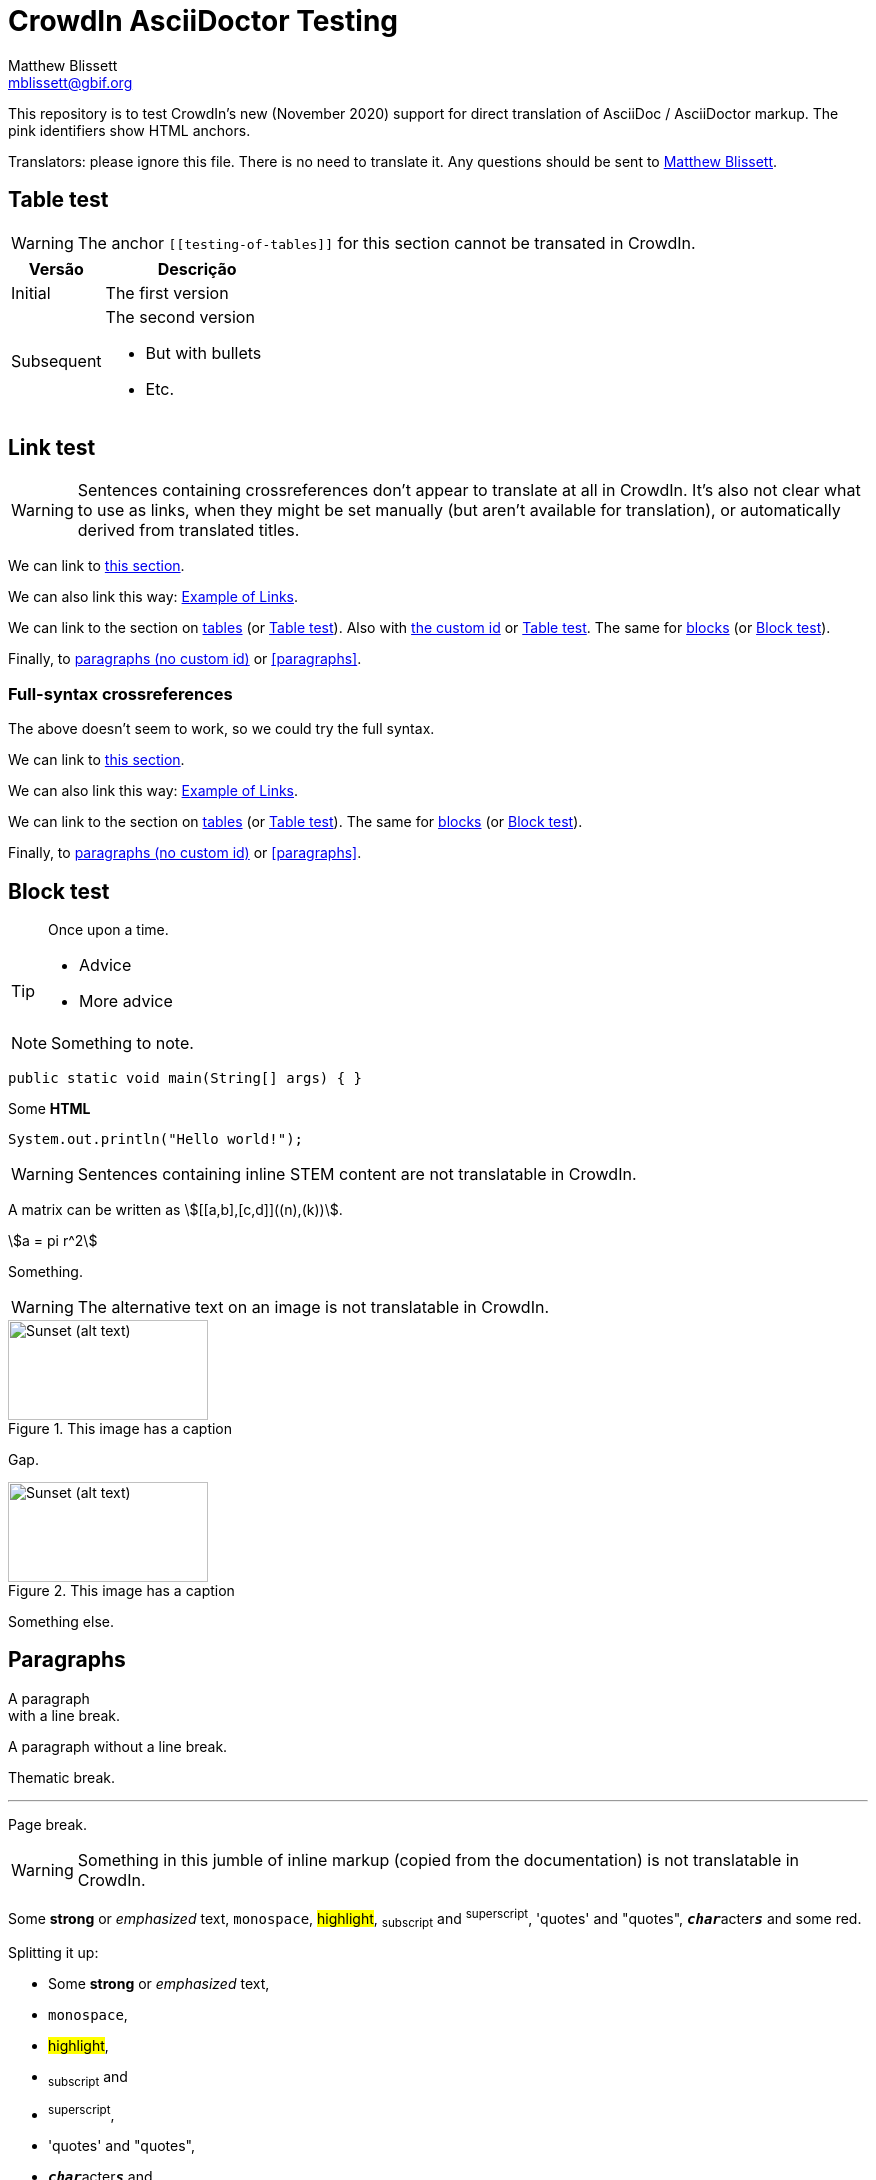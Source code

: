 = CrowdIn AsciiDoctor Testing
Matthew Blissett <mblissett@gbif.org>
:description: Testing of CrowdIn's AsciiDoctor support
:experimental:
:stem:
//:source-highlighter: pygments
:docinfo: shared-head

[.normal]
This repository is to test CrowdIn's new (November 2020) support for direct translation of AsciiDoc / AsciiDoctor markup.  The pink identifiers show HTML anchors.

Translators: please ignore this file.  There is no need to translate it.  Any questions should be sent to mailto:mblissett@gbif.org[Matthew Blissett].

== Table test [[testing-of-tables]]

WARNING: The anchor `pass:[[[testing-of-tables]]]` for this section cannot be transated in CrowdIn.

[%header,cols=">1,2"]
|===
| Versão    | Descrição

| Initial    | The first version

| Subsequent

a| The second version

* But with bullets
* Etc.
|===

[[links,Example of Links]]
== Link test

WARNING: Sentences containing crossreferences don't appear to translate at all in CrowdIn.  It's also not clear what to use as links, when they might be set manually (but aren't available for translation), or automatically derived from translated titles.

We can link to <<links,this section>>.

We can also link this way: <<links>>.

We can link to the section on <<Table test,tables>> (or <<Table test>>).  Also with <<testing-of-tables,the custom id>> or <<testing-of-tables>>.  The same for <<blocks,blocks>> (or <<blocks>>).

Finally, to <<paragraphs,paragraphs (no custom id)>> or <<paragraphs>>.

=== Full-syntax crossreferences

The above doesn't seem to work, so we could try the full syntax.

****
We can link to xref:links[this section].

We can also link this way: xref:links[].

We can link to the section on xref:Table{sp}test[tables] (or xref:Table{sp}test[]).  The same for xref:blocks[blocks] (or xref:blocks[]).

Finally, to xref:paragraphs[paragraphs (no custom id)] or xref:paragraphs[].
****

[#blocks]
== Block test

[quote]
Once upon a time.

[TIP]
====
* Advice
* More advice
====

NOTE: Something to note.

// Comment

////
Block comment
////

```
public static void main(String[] args) { }
```

++++
Some <b>HTML</b>
++++

[source,java]
----
System.out.println("Hello world!");
----

WARNING: Sentences containing inline STEM content are not translatable in CrowdIn.

A matrix can be written as stem:[[[a,b\],[c,d\]\]((n),(k))].

[stem]
++++
a = pi r^2
++++

Something.

WARNING: The alternative text on an image is not translatable in CrowdIn.

.This image has a caption
image::sunset.jpg[alt=Sunset (alt text),width=200,height=100]

Gap.

.This image has a caption
image::sunset.jpg[alt="Sunset (alt text)",width="200",height="100"]

Something else.

== Paragraphs

A paragraph +
with a line break.

A paragraph
without a line break.

Thematic break.

'''

Page break.

<<<

WARNING: Something in this jumble of inline markup (copied from the documentation) is not translatable in CrowdIn.

Some *strong* or _emphasized_ text, `monospace`, #highlight#, ~subscript~ and ^superscript^, 'quotes' and "quotes", ``**__char__**``acter``**__s__**`` and some [.red]#red#.

Splitting it up:

* Some *strong* or _emphasized_ text,
* `monospace`,
* #highlight#,
* ~subscript~ and
* ^superscript^,
* 'quotes' and "quotes",
* ``**__char__**``acter``**__s__**`` and
* some [.red]#red#.

[square]
.Possible DevOps manual locations
* West wood maze
** Maze heart
*** Reflection pool
** Secret exit
* Untracked file in git repository

[%interactive]
* [*] checked
* [x] also checked
* [ ] not checked
* normal list item

Something.

WARNING: The list item with spaces to continue it does not work in CrowdIn.

* Optional Author and Revision information
immediately follows the header title.

* The document header must be separated from
  the remainder of the document by one or more
  blank lines and cannot contain blank lines.

* The header in AsciiDoc must start with a document title.
+
--
Here's an example of a document title:

----
= Document Title
----

NOTE: The header is optional.
--



. {blank}
+
----
print("one")
----
. {blank}
+
----
print("two")
----


CPU:: The brain of the computer.
Hard drive:: Permanent storage for operating system and/or user files.

[qanda]
What is the answer?::
This is the answer.

Have you seen my duck?:: No.

Ask questions on the https://discuss.asciidoctor.org/[*mailing list*].

WARNING: The link with this syntax doesn't work in CrowdIn.

Or link:++https://example.org/now_this__link_works.html++[].

WARNING: The footnote doesn't work in CrowdIn.

A bold statement!footnote:disclaimer[Opinions are my own.]

WARNING: CrowdIn isn't translating the sentence with an inline image.

Click image:play.png[play (alt text)] to get the party started.

WARNING: Nor is it translating the kbd, btn and menu macros.

kbd:[Ctrl + +]

Press the btn:[OK] button when you are finished.

Select menu:View[Zoom > Reset] to reset the zoom level to the default setting.

WARNING: The `backend-pdf` content is not available for translation on CrowdIn.

ifdef::backend-pdf[]
This content is for PDF only.
endif::[]

== Antora

A crossreference link looks like xref:manage-resources.adoc#_citations[this] (check the anchor can be translated), or to a xref:1.adoc.0@component-b::index.adoc#anchor[different version].


== AsciiDoctor

Is CrowdIn only supporting AsciiDoc, not AsciiDoctor?  Version {asciidoctor} – {asciidoctor-version}.

Level X header (both)
---------------------

Level X header (AsciiDoc)
---------------------------------
